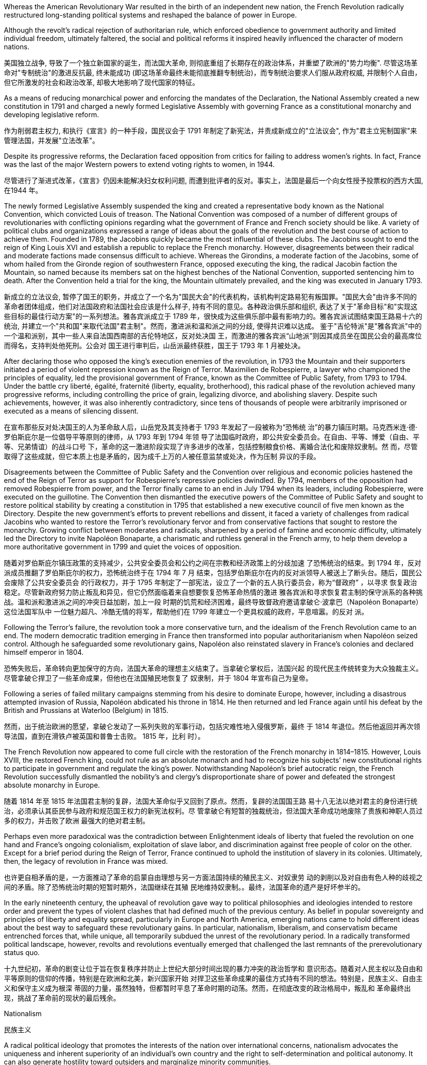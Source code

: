 










Whereas the American Revolutionary War resulted in the birth of an independent new nation, the French Revolution radically restructured long-standing political systems and reshaped the balance of power in Europe.

Although the revolt’s radical rejection of authoritarian rule, which enforced obedience to government authority and limited individual freedom, ultimately faltered, the social and political reforms it inspired heavily influenced the character of modern nations.

美国独立战争, 导致了一个独立新国家的诞生，而法国大革命, 则彻底重组了长期存在的政治体系，并重塑了欧洲的"势力均衡". 尽管这场革命对"专制统治"的激进反抗最, 终未能成功 (即这场革命最终未能彻底推翻专制统治)，而专制统治要求人们服从政府权威, 并限制个人自由，但它所激发的社会和政治改革, 却极大地影响了现代国家的特征。






As a means of reducing monarchical power and enforcing the mandates of the Declaration, the National Assembly created a new constitution in 1791 and charged a newly formed Legislative Assembly with governing France as a constitutional monarchy and developing legislative reform.



作为削弱君主权力, 和执行《宣言》的一种手段，国民议会于 1791 年制定了新宪法，并责成新成立的"立法议会", 作为"君主立宪制国家"来管理法国，并发展"立法改革"。

Despite its progressive reforms, the Declaration faced opposition from critics for failing to address women’s rights. In fact, France was the last of the major Western powers to extend voting rights to women, in 1944.

尽管进行了渐进式改革，《宣言》仍因未能解决妇女权利问题, 而遭到批评者的反对。事实上，法国是最后一个向女性授予投票权的西方大国, 在1944 年。

The newly formed Legislative Assembly suspended the king and created a representative body known as the National Convention, which convicted Louis of treason. The National Convention was composed of a number of different groups of revolutionaries with conflicting opinions regarding what the government of France and French society should be like. A variety of political clubs and organizations expressed a range of ideas about the goals of the revolution and the best course of action to achieve them. Founded in 1789, the Jacobins quickly became the most influential of these clubs. The Jacobins sought to end the reign of King Louis XVI and establish a republic to replace the French monarchy. However, disagreements between their radical and moderate factions made consensus difficult to achieve. Whereas the Girondins, a moderate faction of the Jacobins, some of whom hailed from the Gironde region of southwestern France, opposed executing the king, the radical Jacobin faction the Mountain, so named because its members sat on the highest benches of the National Convention, supported sentencing him to death. After the Convention held a trial for the king, the Mountain ultimately prevailed, and the king was executed in January 1793.

新成立的立法议会, 暂停了国王的职务，并成立了一个名为"国民大会"的代表机构，该机构判定路易犯有叛国罪。"国民大会"由许多不同的革命者团体组成，他们对法国政府和法国社会应该是什么样子, 持有不同的意见。各种政治俱乐部和组织, 表达了关于"革命目标"和"实现这些目标的最佳行动方案"的一系列想法。雅各宾派成立于 1789 年，很快成为这些俱乐部中最有影响力的。雅各宾派试图结束国王路易十六的统治, 并建立一个"共和国"来取代法国"君主制"。然而，激进派和温和派之间的分歧, 使得共识难以达成。 鉴于"吉伦特派"是"雅各宾派"中的一个温和派别，其中一些人来自法国西南部的吉伦特地区，反对处决国 王，而激进的雅各宾派“山地派”则因其成员坐在国民公会的最高席位而得名，支持判处他死刑。公会对 国王进行审判后，山岳派最终获胜，国王于 1793 年 1 月被处决。

After declaring those who opposed the king’s execution enemies of the revolution, in 1793 the Mountain and their supporters initiated a period of violent repression known as the Reign of Terror. Maximilien de Robespierre, a lawyer who championed the principles of equality, led the provisional government of France, known as the Committee of Public Safety, from 1793 to 1794. Under the battle cry liberté, égalité, fraternité (liberty, equality, brotherhood), this radical phase of the revolution achieved many progressive reforms, including controlling the price of grain, legalizing divorce, and abolishing slavery. Despite such achievements, however, it was also inherently contradictory, since tens of thousands of people were arbitrarily imprisoned or executed as a means of silencing dissent.

在宣布那些反对处决国王的人为革命敌人后，山岳党及其支持者于 1793 年发起了一段被称为“恐怖统 治”的暴力镇压时期。马克西米连·德·罗伯斯庇尔是一位倡导平等原则的律师，从 1793 年到 1794 年领 导了法国临时政府，即公共安全委员会。在自由、平等、博爱（自由、平等、兄弟情谊）的战斗口号 下，革命的这一激进阶段实现了许多进步的改革，包括控制粮食价格、离婚合法化和废除奴隶制。然 而，尽管取得了这些成就，但它本质上也是矛盾的，因为成千上万的人被任意监禁或处决，作为压制 异议的手段。

Disagreements between the Committee of Public Safety and the Convention over religious and economic policies hastened the end of the Reign of Terror as support for Robespierre’s repressive policies dwindled. By 1794, members of the opposition had removed Robespierre from power, and the Terror finally came to an end in July 1794 when its leaders, including Robespierre, were executed on the guillotine. The Convention then dismantled the executive powers of the Committee of Public Safety and sought to restore political stability by creating a constitution in 1795 that established a new executive council of five men known as the Directory. Despite the new government’s efforts to prevent rebellions and dissent, it faced a variety of challenges from radical Jacobins who wanted to restore the Terror’s revolutionary fervor and from conservative factions that sought to restore the monarchy. Growing conflict between moderates and radicals, sharpened by a period of famine and economic difficulty, ultimately led the Directory to invite Napoléon Bonaparte, a charismatic and ruthless general in the French army, to help them develop a more authoritative government in 1799 and quiet the voices of opposition.

随着对罗伯斯庇尔镇压政策的支持减少，公共安全委员会和公约之间在宗教和经济政策上的分歧加速 了恐怖统治的结束。到 1794 年，反对派成员推翻了罗伯斯庇尔的权力，恐怖统治终于在 1794 年 7 月 结束，包括罗伯斯庇尔在内的反对派领导人被送上了断头台。随后，国民公会废除了公共安全委员会 的行政权力，并于 1795 年制定了一部宪法，设立了一个新的五人执行委员会，称为“督政府” ，以寻求 恢复政治稳定。尽管新政府努力防止叛乱和异见，但它仍然面临着来自想要恢复恐怖革命热情的激进 雅各宾派和寻求恢复君主制的保守派系的各种挑战。温和派和激进派之间的冲突日益加剧，加上一段 时期的饥荒和经济困难，最终导致督政府邀请拿破仑·波拿巴（Napoléon Bonaparte）这位法国军队中 一位魅力超凡、冷酷无情的将军，帮助他们在 1799 年建立一个更具权威的政府，平息喧嚣。的反对 派。

Following the Terror’s failure, the revolution took a more conservative turn, and the idealism of the French Revolution came to an end. The modern democratic tradition emerging in France then transformed into popular authoritarianism when Napoléon seized control. Although he safeguarded some revolutionary gains, Napoléon also reinstated slavery in France’s colonies and declared himself emperor in 1804.

恐怖失败后，革命转向更加保守的方向，法国大革命的理想主义结束了。当拿破仑掌权后，法国兴起 的现代民主传统转变为大众独裁主义。尽管拿破仑捍卫了一些革命成果，但他也在法国殖民地恢复了 奴隶制，并于 1804 年宣布自己为皇帝。

Following a series of failed military campaigns stemming from his desire to dominate Europe, however, including a disastrous attempted invasion of Russia, Napoléon abdicated his throne in 1814. He then returned and led France again until his defeat by the British and Prussians at Waterloo (Belgium) in 1815.

然而，出于统治欧洲的愿望，拿破仑发动了一系列失败的军事行动，包括灾难性地入侵俄罗斯，最终 于 1814 年退位。然后他返回并再次领导法国，直到在滑铁卢被英国和普鲁士击败。 1815 年，比利 时）。

The French Revolution now appeared to come full circle with the restoration of the French monarchy in 1814–1815. However, Louis XVIII, the restored French king, could not rule as an absolute monarch and had to recognize his subjects’ new constitutional rights to participate in government and regulate the king’s power. Notwithstanding Napoléon’s brief autocratic reign, the French Revolution successfully dismantled the nobility’s and clergy’s disproportionate share of power and defeated the strongest absolute monarchy in Europe.

随着 1814 年至 1815 年法国君主制的复辟，法国大革命似乎又回到了原点。然而，复辟的法国国王路 易十八无法以绝对君主的身份进行统治，必须承认其臣民参与政府和规范国王权力的新宪法权利。尽 管拿破仑有短暂的独裁统治，但法国大革命成功地废除了贵族和神职人员过多的权力，并击败了欧洲 最强大的绝对君主制。

Perhaps even more paradoxical was the contradiction between Enlightenment ideals of liberty that fueled the revolution on one hand and France’s ongoing colonialism, exploitation of slave labor, and discrimination against free people of color on the other. Except for a brief period during the Reign of Terror, France continued to uphold the institution of slavery in its colonies. Ultimately, then, the legacy of revolution in France was mixed.

也许更自相矛盾的是，一方面推动了革命的启蒙自由理想与另一方面法国持续的殖民主义、对奴隶劳 动的剥削以及对自由有色人种的歧视之间的矛盾。除了恐怖统治时期的短暂时期外，法国继续在其殖 民地维持奴隶制。。最终，法国革命的遗产是好坏参半的。

In the early nineteenth century, the upheaval of revolution gave way to political philosophies and ideologies intended to restore order and prevent the types of violent clashes that had defined much of the previous century. As belief in popular sovereignty and principles of liberty and equality spread, particularly in Europe and North America, emerging nations came to hold different ideas about the best way to safeguard these revolutionary gains. In particular, nationalism, liberalism, and conservatism became entrenched forces that, while unique, all temporarily subdued the unrest of the revolutionary period. In a radically transformed political landscape, however, revolts and revolutions eventually emerged that challenged the last remnants of the prerevolutionary status quo.

十九世纪初，革命的剧变让位于旨在恢复秩序并防止上世纪大部分时间出现的暴力冲突的政治哲学和 意识形态。随着对人民主权以及自由和平等原则的信仰的传播，特别是在欧洲和北美，新兴国家开始 对捍卫这些革命成果的最佳方式持有不同的想法。特别是，民族主义、自由主义和保守主义成为根深 蒂固的力量，虽然独特，但都暂时平息了革命时期的动荡。然而，在彻底改变的政治格局中，叛乱和 革命最终出现，挑战了革命前的现状的最后残余。

Nationalism

民族主义

A radical political ideology that promotes the interests of the nation over international concerns, nationalism advocates the uniqueness and inherent superiority of an individual’s own country and the right to self-determination and political autonomy. It can also generate hostility toward outsiders and marginalize minority communities.

民族主义是一种将国家利益置于国际问题之上的激进政治意识形态，主张个人国家的独特性和固有优 越性以及自决权和政治自治权。但 它也可能产生对外来者的敌意并使少数群体边缘化

At times, though, people who share a national identity (or “nationality”) may be scattered across a variety of different states. For example, in Europe in the nineteenth century, people who were ethnically German and spoke the German language lived in many different kingdoms, principalities, and other political units. In such a case, nationalists seek to unify all those with the same national identity in the same state, so that all live under the same government, which members of that nationality control, within the same territorial borders.

但有时，拥有相同国家身份（或“国籍”）的人可能分散在各个不同的州。例如，在十九世纪的欧洲，德 意志民族和说德语的人生活在许多不同的王国、公国和其他政治单位。在这种情况下，民族主义者寻 求将所有具有相同民族身份的人统一在同一个国家，以便所有人都生活在同一个政府之下，由该民族 成员控制，在同一个领土边界内。

At other times, people who share a national identity may live in a state governed by people of a different nationality. Jews, for example, share a Jewish identity but, except for those who live in Israel (a state that was founded only in 1948), Jews live in states dominated by people of other nationalities. In such cases, nationalists may advocate that a separate state be formed by members of the minority nationality, so that they may live and govern themselves without the interference of other, sometimes hostile, groups. In the nineteenth century, a Jewish movement called Zionism formed to advocate for the establishment of a separate state for Jews.

在其他时候，具有同一民族身份的人可能生活在由不同国籍的人统治的国家中。例如，犹太人拥有犹 太人的身份，但除了居住在以色列（1948 年才成立的国家）的犹太人外，犹太人生活在由其他民族的 人统治的国家中。在这种情况下，民族主义者可能会主张由少数民族成员组建一个独立的国家，以便 他们可以在不受其他有时是敌对群体的干扰的情况下生活和自治。十九世纪，犹太复国主义运动兴 起，主张为犹太人建立一个独立的国家。

This sense of shared identity and heritage laid the groundwork for the nationalism that ultimately led to the unification of Italy and of Germany over the course of the nineteenth century.

这种共同的身份和遗产感为民族主义奠定 了基础，最终导致了意大利和德国在十九世纪的统一。

In the first half of the nineteenth century, Italy was a loose coalition of states under the control of the Austrian Empire and the Catholic Church.

十九世纪上半叶，意大利是奥地利帝国和天主教会控制下的松散国家联盟。

In predominantly German-speaking lands, an alliance of thirty-nine sovereign states known as the Germanic Confederation emerged as a replacement for the former Holy Roman Empire in 1815. Because each of the member states retained political autonomy, the Germanic Confederation lacked executive power or centralized authority. The main goal of the Confederation, however, was not to replace the governmental powers of its member states but rather to create a unified defense against France and Russia. Although it eventually succumbed to the Austrian Empire in 1866, the Confederation laid the groundwork for the nationalism that inspired German unification in 1871 and the creation of the modern nation-state of Germany.

1815 年，在以德语为主的地区，由 39 个主权国家组成的联盟（称为日耳曼联邦）出现，取代了前神 圣罗马帝国。由于每个成员国都保留政治自治权，日耳曼联邦缺乏行政权力或权力。中央集权。然 而，联邦的主要目标不是取代其成员国的政府权力，而是建立一个针对法国和俄罗斯的统一防御体 系。尽管联邦最终于 1866 年屈服于奥地利帝国，但它为激发 1871 年德国统一和现代民族国家德国创 建的民族主义奠定了基础。

Bismarck’s efforts culminated in the formation of a unified Germany, and on January 18, 1871, he was appointed Imperial Chancellor of the German Empire.

俾斯麦的努力最终促成了统一德国的形成，并于1871年1月18日被任命为德意志帝国总理 。

Germany Unified. This map depicts the unified German nation in 1871 and the patchwork of previously autonomous states that merged under the principles of nationalism to form a single country.

德国统一。这幅地图描绘了 1871 年统一的德意志民族以及以前的自治国家 在民族主义原则下合并形成一个国家的拼凑而成。

image:/img/0046.jpg[,50%]

Unlike nationalism, patriotism does not entail asserting the superiority of one nation over others.

与民族主义不同，爱国主义并不意味着主张一个国家相对于其他国家的优越性。

Liberalism

自由主义

Like nationalism, the political philosophy of liberalism is rooted in Enlightenment principles and born of the revolutionary struggles of the eighteenth century. Its underlying goal is freedom from restraint, more specifically freedom of expression, popular sovereignty, representative government, and the protection of private property and civil rights. The liberalism of the nineteenth century is different from the liberalism of the late twentieth and twenty-first centuries, however. The meaning of the term has changed over time, and, although people who are regarded as liberals in the twentyfirst century United States generally advocate for government assistance for the poor and government intervention to ensure equality, nineteenth-century liberals opposed government intervention. Liberalism and nationalism are not mutually exclusive. Nevertheless, a distinction between political and economic liberalism evolved from the work of Enlightenment thinkers like John Locke and Adam Smith.

与民族主义一样，自由主义的政治哲学植根于启蒙原则，诞生于十八世纪的革命斗争。其根本目标是 不受限制的自由，更具体地说是言论自由、人民主权、代议制政府以及保护私有财产和公民权利。然 而，十九世纪的自由主义与二十世纪末和二十一世纪的自由主义不同。这个词的含义随着时间的推移 而发生了变化，尽管在二十一世纪的美国被视为自由主义者的人普遍主张政府援助穷人和政府干预以 确保平等，但十九世纪的自由主义者反对政府干预。自由主义和民族主义并不相互排斥. 然而，政治自由主义和经济自由主义之间的 区别是从约翰·洛克和亚当·斯密等启蒙思想家的著作中演变而来的。

Based on Locke’s emphasis on the consent of the governed and the natural rights of life, liberty, and property, political liberalism promotes limited government and the right to oppose any political authority that does not carry the consent of the people. These goals can be ensured by imposing limits on government authority and guaranteeing rights to all citizens in a written constitution. Religious toleration and the separation of church and state also became fundamental principles of liberalism in the eighteenth century. All played a significant role in shaping revolutionary movements in Britain’s North American colonies, Haiti, and France, all of which issued written constitutions asserting the sovereignty of the people. Enlightenment ideas of natural rights—tested through a series of revolutions—developed into a lasting commitment to consent of the governed and equality before the law in the liberal political philosophies of the nineteenth century.

基于洛克强调被统治者的同意以及生命、自由和财产等自然权利，政治自由主义提倡有限政府和反对 任何未经人民同意的政治权威的权利。这些目标可以通过对政府权力施加限制并在成文宪法中保障所 有公民的权利来确保。宗教宽容和政教分离也成为十八世纪自由主义的基本原则。他们都在英国北美 殖民地、海地和法国的革命运动中发挥了重要作用，这些国家都颁布了成文宪法，维护人民的主权。 自然权利的启蒙思想经过一系列革命的考验，发展成为十九世纪自由政治哲学中对被统治者的同意和 法律面前人人平等的持久承诺。(西方在社会思想进步上，真是领先中国两三百年。中国的民权现在比人家18世纪还不如)

One of the most celebrated proponents of liberalism in the nineteenth century was the English philosopher John Stuart Mill, who argued for the protection of individual rights from censorship and tyranny. On Liberty, his classic treatise published in 1859, emphasized the importance of toleration and stressed that multiple ethical codes could coexist peacefully in a given society.

十九世纪最著名的自由主义支持者之一是英国哲学家约翰·斯图尔特·密尔(John Stuart Mill)，他主张保 护个人权利免受审查和暴政。他于 1859 年发表的经典著作《论自由》强调了宽容的重要性，并强调多 种道德准则可以在特定社会中和平共处。

Whereas Mill and Locke focused liberalism on principles of natural rights and equality, economic liberalism derived from the Enlightenment theories of Scottish economist Adam Smith. Smith, whose theories shaped the burgeoning capitalism of the era, argued for the principle of laissez-faire, the idea that economic affairs should be free of government interference.

穆勒和洛克将自由主义重点放在自然权利和平等原则上，而经济自由主义则源自苏格兰经济学家亚当· 斯密的启蒙理论。史密斯的理论塑造了那个时代蓬勃发展的资本主义，他主张自由放任原则，即经济 事务不应受到政府干预。

Conservatism

保守主义

Conservative theorists asserted that individual rights were secondary to the rights of the community, and that the only acceptable way to generate political change was slowly and gradually rather than through revolution.

保守派理论家声称，个人权利次于社 区权利，产生政治变革的唯一可接受的方式是缓慢而渐进，而不是通过革命。

The central goal of conservative leaders in early nineteenth-century Europe, like the Austrian foreign minister Klemens von Metternich, was to prevent future revolutions and maintain a favorable balance of power, an equilibrium that prevents one nation from dominating others. In response to the Napoleonic Wars, during which Napoléon sought to create a Grand Empire that expanded French power over much of the European continent at the beginning of the nineteenth century, Metternich and his allies sought to contain France and restore order by establishing conservative political regimes.

十九世纪初欧洲保守派领导人的核心目标，如奥地利外交部长克莱门斯·冯·梅特涅，是防止未来的革命 并维持有利的权力平衡，即防止一个国家 统治其他国家的平衡。十九世纪初，拿破仑试图建立一个大 帝国，将法国的权力扩展到欧洲大陆的大部分地区，为了应对拿破仑战争，梅特涅和他的盟友试图通 过建立保守的政治政权来遏制法国并恢复秩序。

Men from the upper classes of society who throw themselves into the tide of revolution are either those who disguise their ambition or perverse, lost souls in the widest meaning of these words.

(保守主义者 Klemens von Metternich 克莱门斯·冯·梅特涅 的话: )投身于革命浪潮的上层人士，要么是那些掩饰自己野心的人，要么是那些倒行逆施、迷 失灵魂的人。

To ensure that no single country could conquer others, they agreed to divide military and political power more equitably among themselves.

为了确保没有一个 国家能够征服其他国家，他们同意在彼此之间更公平地分配军事和政治权力。

Jacobins 雅各宾派
a radical political club in revolutionary France that supported overthrowing the monarchy

法国革命时期支持推翻君主制的激进政治俱乐部

In the first three decades of the nineteenth century, most European American colonies gained their independence.

。在十九世纪的前三十年，大多数欧洲美洲殖 民地获得了独立。

The hundred years after 1750 marked a profound restructuring of world power and a host of political and economic changes in the Atlantic world. The Revolutionary War (1776–1783), the French Revolution (1789–1799), and the Peninsular War (1808–1814) were watershed events that reverberated across South America on inspiring waves of revolutionary upheavals.

1750 年之后的百年标志着世界权力的深刻重组以及大西洋世界的一系列政治和经济变革。。独立战争（1776- 1783）、法国大革命（1789-1799）和半岛战争（1808-1814）是具有里程碑意义的事件，在整个南 美洲引起了革命动乱的浪潮。
